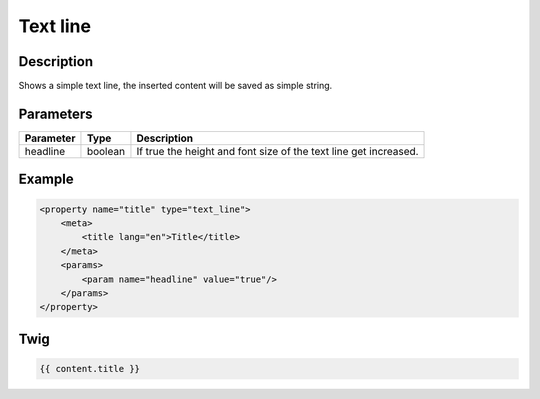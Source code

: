 Text line
=========

Description
-----------

Shows a simple text line, the inserted content will be saved as simple string.

Parameters
----------

.. list-table::
    :header-rows: 1

    * - Parameter
      - Type
      - Description
    * - headline
      - boolean
      - If true the height and font size of the text line get increased.

Example
-------

.. code-block:: xml

    <property name="title" type="text_line">
        <meta>
            <title lang="en">Title</title>
        </meta>
        <params>
            <param name="headline" value="true"/>
        </params>
    </property>

Twig
----

.. code-block:: twig

    {{ content.title }}
